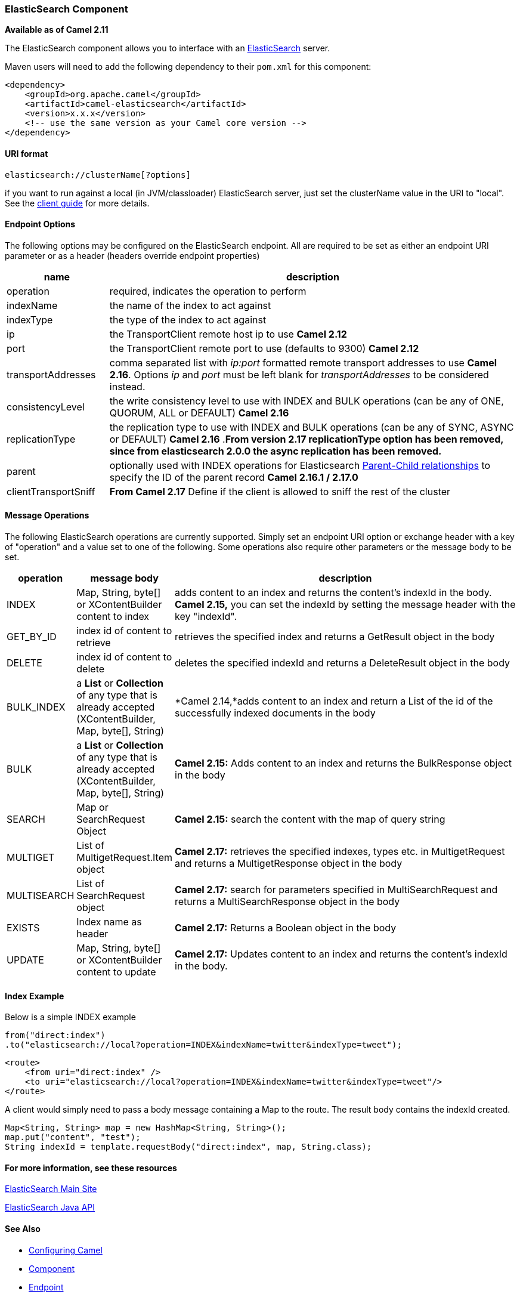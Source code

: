 [[ElasticSearch-ElasticSearchComponent]]
ElasticSearch Component
~~~~~~~~~~~~~~~~~~~~~~~

*Available as of Camel 2.11*

The ElasticSearch component allows you to interface with an
http://elasticsearch.org[ElasticSearch] server.

Maven users will need to add the following dependency to their `pom.xml`
for this component:

[source,xml]
------------------------------------------------------------
<dependency>
    <groupId>org.apache.camel</groupId>
    <artifactId>camel-elasticsearch</artifactId>
    <version>x.x.x</version>
    <!-- use the same version as your Camel core version -->
</dependency>
------------------------------------------------------------

[[ElasticSearch-URIformat]]
URI format
^^^^^^^^^^

[source,java]
-------------------------------------
elasticsearch://clusterName[?options]
-------------------------------------

[Tip]
====


if you want to run against a local (in JVM/classloader) ElasticSearch
server, just set the clusterName value in the URI to "local". See the
http://www.elasticsearch.org/guide/reference/java-api/client.html[client
guide] for more details.

====

[[ElasticSearch-EndpointOptions]]
Endpoint Options
^^^^^^^^^^^^^^^^

The following options may be configured on the ElasticSearch endpoint.
All are required to be set as either an endpoint URI parameter or as a
header (headers override endpoint properties)

[width="100%",cols="20%,80%",options="header",]
|=======================================================================
|name |description 

|operation |required, indicates the operation to perform

|indexName |the name of the index to act against

|indexType |the type of the index to act against

|ip |the TransportClient remote host ip to use *Camel 2.12*

|port |the TransportClient remote port to use (defaults to 9300) *Camel 2.12*

|transportAddresses |comma separated list with _ip:port_ formatted remote transport addresses
to use *Camel 2.16*. Options _ip_ and _port_ must be left blank for _transportAddresses_ to
be considered instead.

|consistencyLevel |the write consistency level to use with INDEX and BULK operations (can
be any of ONE, QUORUM, ALL or DEFAULT) *Camel 2.16*

|replicationType |the replication type to use with INDEX and BULK operations (can be any
of SYNC, ASYNC or DEFAULT) *Camel 2.16* .*From version 2.17 replicationType option has been removed, since from
elasticsearch 2.0.0 the async replication has been removed.*

|parent |optionally used with INDEX operations for Elasticsearch
https://www.elastic.co/guide/en/elasticsearch/guide/current/parent-child.html[Parent-Child
relationships] to specify the ID of the parent record *Camel 2.16.1 /
2.17.0*

|clientTransportSniff |*From Camel 2.17* Define if the client is allowed to sniff the rest of
the cluster
|=======================================================================

[[ElasticSearch-MessageOperations]]
Message Operations
^^^^^^^^^^^^^^^^^^

The following ElasticSearch operations are currently supported. Simply
set an endpoint URI option or exchange header with a key of "operation"
and a value set to one of the following. Some operations also require
other parameters or the message body to be set.

[width="100%",cols="10%,10%,80%",options="header",]
|=======================================================================
|operation |message body |description

|INDEX |Map, String, byte[] or XContentBuilder content to index |adds content to an index and returns the content's indexId in the body.
*Camel 2.15,* you can set the indexId by setting the message header with
the key "indexId".

|GET_BY_ID |index id of content to retrieve |retrieves the specified index and returns a GetResult object in the body

|DELETE |index id of content to delete |deletes the specified indexId and returns a DeleteResult object in the
body

|BULK_INDEX | a *List* or *Collection* of any type that is already accepted
(XContentBuilder, Map, byte[], String) |*Camel 2.14,*adds content to an index and return a List of the id of the
successfully indexed documents in the body

|BULK |a *List* or *Collection* of any type that is already accepted
(XContentBuilder, Map, byte[], String) |*Camel 2.15:* Adds content to an index and returns the BulkResponse
object in the body

|SEARCH |Map or SearchRequest Object |*Camel 2.15:* search the content with the map of query string

|MULTIGET |List of MultigetRequest.Item object |*Camel 2.17:* retrieves the specified indexes, types etc. in
MultigetRequest and returns a MultigetResponse object in the body

|MULTISEARCH |List of SearchRequest object |*Camel 2.17:* search for parameters specified in MultiSearchRequest and
returns a MultiSearchResponse object in the body

|EXISTS |Index name as header |*Camel 2.17:* Returns a Boolean object in the body

|UPDATE |Map, String, byte[] or XContentBuilder content to update |*Camel 2.17:* Updates content to an index and returns the content's
indexId in the body.
|=======================================================================

[[ElasticSearch-IndexExample]]
Index Example
^^^^^^^^^^^^^

Below is a simple INDEX example

[source,java]
-------------------------------------------------------------------------------
from("direct:index")
.to("elasticsearch://local?operation=INDEX&indexName=twitter&indexType=tweet");
-------------------------------------------------------------------------------

[source,xml]
---------------------------------------------------------------------------------------
<route>
    <from uri="direct:index" />
    <to uri="elasticsearch://local?operation=INDEX&indexName=twitter&indexType=tweet"/>
</route>
---------------------------------------------------------------------------------------

A client would simply need to pass a body message containing a Map to
the route. The result body contains the indexId created.

[source,java]
-------------------------------------------------------------------------
Map<String, String> map = new HashMap<String, String>();
map.put("content", "test");
String indexId = template.requestBody("direct:index", map, String.class);
-------------------------------------------------------------------------

[[ElasticSearch-Formoreinformation,seetheseresources]]
For more information, see these resources
^^^^^^^^^^^^^^^^^^^^^^^^^^^^^^^^^^^^^^^^^

http://elasticsearch.org[ElasticSearch Main Site]

http://www.elasticsearch.org/guide/reference/java-api/[ElasticSearch
Java API]

[[ElasticSearch-SeeAlso]]
See Also
^^^^^^^^

* link:configuring-camel.html[Configuring Camel]
* link:component.html[Component]
* link:endpoint.html[Endpoint]
* link:getting-started.html[Getting Started]


